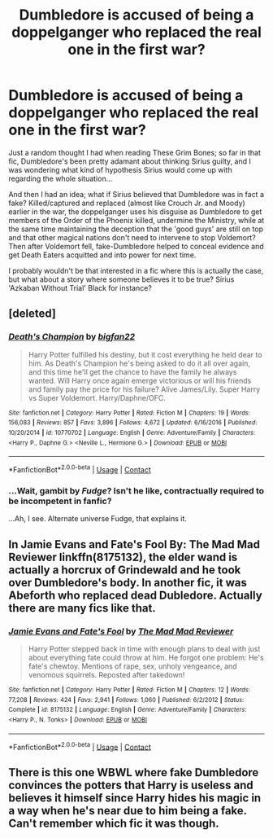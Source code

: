 #+TITLE: Dumbledore is accused of being a doppelganger who replaced the real one in the first war?

* Dumbledore is accused of being a doppelganger who replaced the real one in the first war?
:PROPERTIES:
:Author: Avaday_Daydream
:Score: 5
:DateUnix: 1523262846.0
:DateShort: 2018-Apr-09
:FlairText: Prompt/Request
:END:
Just a random thought I had when reading These Grim Bones; so far in that fic, Dumbledore's been pretty adamant about thinking Sirius guilty, and I was wondering what kind of hypothesis Sirius would come up with regarding the whole situation...

And then I had an idea; what if Sirius believed that Dumbledore was in fact a fake? Killed/captured and replaced (almost like Crouch Jr. and Moody) earlier in the war, the doppelganger uses his disguise as Dumbledore to get members of the Order of the Phoenix killed, undermine the Ministry, while at the same time maintaining the deception that the 'good guys' are still on top and that other magical nations don't need to intervene to stop Voldemort? Then after Voldemort fell, fake-Dumbledore helped to conceal evidence and get Death Eaters acquitted and into power for next time.

I probably wouldn't be that interested in a fic where this is actually the case, but what about a story where someone believes it to be true? Sirius 'Azkaban Without Trial' Black for instance?


** [deleted]
:PROPERTIES:
:Score: 3
:DateUnix: 1523268894.0
:DateShort: 2018-Apr-09
:END:

*** [[https://www.fanfiction.net/s/10770702/1/][*/Death's Champion/*]] by [[https://www.fanfiction.net/u/4737879/bigfan22][/bigfan22/]]

#+begin_quote
  Harry Potter fulfilled his destiny, but it cost everything he held dear to him. As Death's Champion he's being asked to do it all over again, and this time he'll get the chance to have the family he always wanted. Will Harry once again emerge victorious or will his friends and family pay the price for his failure? Alive James/Lily. Super Harry vs Super Voldemort. Harry/Daphne/OFC.
#+end_quote

^{/Site/:} ^{fanfiction.net} ^{*|*} ^{/Category/:} ^{Harry} ^{Potter} ^{*|*} ^{/Rated/:} ^{Fiction} ^{M} ^{*|*} ^{/Chapters/:} ^{19} ^{*|*} ^{/Words/:} ^{156,083} ^{*|*} ^{/Reviews/:} ^{857} ^{*|*} ^{/Favs/:} ^{3,896} ^{*|*} ^{/Follows/:} ^{4,672} ^{*|*} ^{/Updated/:} ^{6/16/2016} ^{*|*} ^{/Published/:} ^{10/20/2014} ^{*|*} ^{/id/:} ^{10770702} ^{*|*} ^{/Language/:} ^{English} ^{*|*} ^{/Genre/:} ^{Adventure/Family} ^{*|*} ^{/Characters/:} ^{<Harry} ^{P.,} ^{Daphne} ^{G.>} ^{<Neville} ^{L.,} ^{Hermione} ^{G.>} ^{*|*} ^{/Download/:} ^{[[http://www.ff2ebook.com/old/ffn-bot/index.php?id=10770702&source=ff&filetype=epub][EPUB]]} ^{or} ^{[[http://www.ff2ebook.com/old/ffn-bot/index.php?id=10770702&source=ff&filetype=mobi][MOBI]]}

--------------

*FanfictionBot*^{2.0.0-beta} | [[https://github.com/tusing/reddit-ffn-bot/wiki/Usage][Usage]] | [[https://www.reddit.com/message/compose?to=tusing][Contact]]
:PROPERTIES:
:Author: FanfictionBot
:Score: 1
:DateUnix: 1523268909.0
:DateShort: 2018-Apr-09
:END:


*** ...Wait, gambit by /Fudge/? Isn't he like, contractually required to be incompetent in fanfic?

...Ah, I see. Alternate universe Fudge, that explains it.
:PROPERTIES:
:Author: Avaday_Daydream
:Score: 1
:DateUnix: 1523269396.0
:DateShort: 2018-Apr-09
:END:


** In Jamie Evans and Fate's Fool By: The Mad Mad Reviewer linkffn(8175132), the elder wand is actually a horcrux of Grindewald and he took over Dumbledore's body. In another fic, it was Abeforth who replaced dead Dubledore. Actually there are many fics like that.
:PROPERTIES:
:Author: kenchak
:Score: 1
:DateUnix: 1523291685.0
:DateShort: 2018-Apr-09
:END:

*** [[https://www.fanfiction.net/s/8175132/1/][*/Jamie Evans and Fate's Fool/*]] by [[https://www.fanfiction.net/u/699762/The-Mad-Mad-Reviewer][/The Mad Mad Reviewer/]]

#+begin_quote
  Harry Potter stepped back in time with enough plans to deal with just about everything fate could throw at him. He forgot one problem: He's fate's chewtoy. Mentions of rape, sex, unholy vengeance, and venomous squirrels. Reposted after takedown!
#+end_quote

^{/Site/:} ^{fanfiction.net} ^{*|*} ^{/Category/:} ^{Harry} ^{Potter} ^{*|*} ^{/Rated/:} ^{Fiction} ^{M} ^{*|*} ^{/Chapters/:} ^{12} ^{*|*} ^{/Words/:} ^{77,208} ^{*|*} ^{/Reviews/:} ^{424} ^{*|*} ^{/Favs/:} ^{2,941} ^{*|*} ^{/Follows/:} ^{1,060} ^{*|*} ^{/Published/:} ^{6/2/2012} ^{*|*} ^{/Status/:} ^{Complete} ^{*|*} ^{/id/:} ^{8175132} ^{*|*} ^{/Language/:} ^{English} ^{*|*} ^{/Genre/:} ^{Adventure/Family} ^{*|*} ^{/Characters/:} ^{<Harry} ^{P.,} ^{N.} ^{Tonks>} ^{*|*} ^{/Download/:} ^{[[http://www.ff2ebook.com/old/ffn-bot/index.php?id=8175132&source=ff&filetype=epub][EPUB]]} ^{or} ^{[[http://www.ff2ebook.com/old/ffn-bot/index.php?id=8175132&source=ff&filetype=mobi][MOBI]]}

--------------

*FanfictionBot*^{2.0.0-beta} | [[https://github.com/tusing/reddit-ffn-bot/wiki/Usage][Usage]] | [[https://www.reddit.com/message/compose?to=tusing][Contact]]
:PROPERTIES:
:Author: FanfictionBot
:Score: 1
:DateUnix: 1523291693.0
:DateShort: 2018-Apr-09
:END:


** There is this one WBWL where fake Dumbledore convinces the potters that Harry is useless and believes it himself since Harry hides his magic in a way when he's near due to him being a fake. Can't remember which fic it was though.
:PROPERTIES:
:Author: GamerSlimeHD
:Score: 1
:DateUnix: 1523306217.0
:DateShort: 2018-Apr-10
:END:
